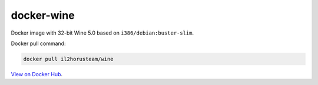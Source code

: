docker-wine
===========

Docker image with 32-bit Wine 5.0 based on ``i386/debian:buster-slim``.

Docker pull command:

.. code-block:: bash

  docker pull il2horusteam/wine


`View on Docker Hub <https://hub.docker.com/r/il2horusteam/wine>`_.
